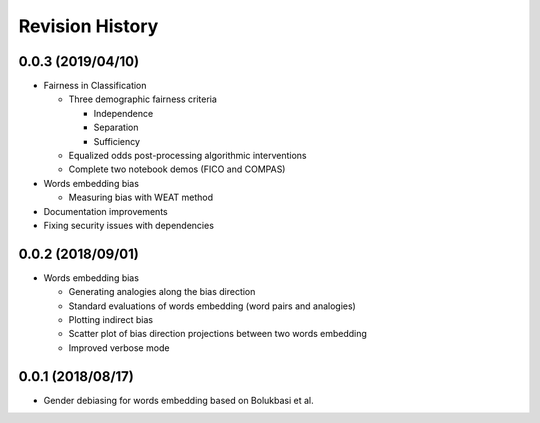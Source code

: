 Revision History
================

0.0.3 (2019/04/10)
------------------

- Fairness in Classification

  - Three demographic fairness criteria

    - Independence
    - Separation
    - Sufficiency

  - Equalized odds post-processing algorithmic interventions
  - Complete two notebook demos (FICO and COMPAS)

- Words embedding bias

  - Measuring bias with WEAT method

- Documentation improvements

- Fixing security issues with dependencies


0.0.2 (2018/09/01)
------------------

- Words embedding bias

  - Generating analogies along the bias direction
  - Standard evaluations of words embedding (word pairs and analogies)
  - Plotting indirect bias
  - Scatter plot of bias direction projections between two words embedding
  - Improved verbose mode


0.0.1 (2018/08/17)
------------------

-  Gender debiasing for words embedding based on Bolukbasi et al.